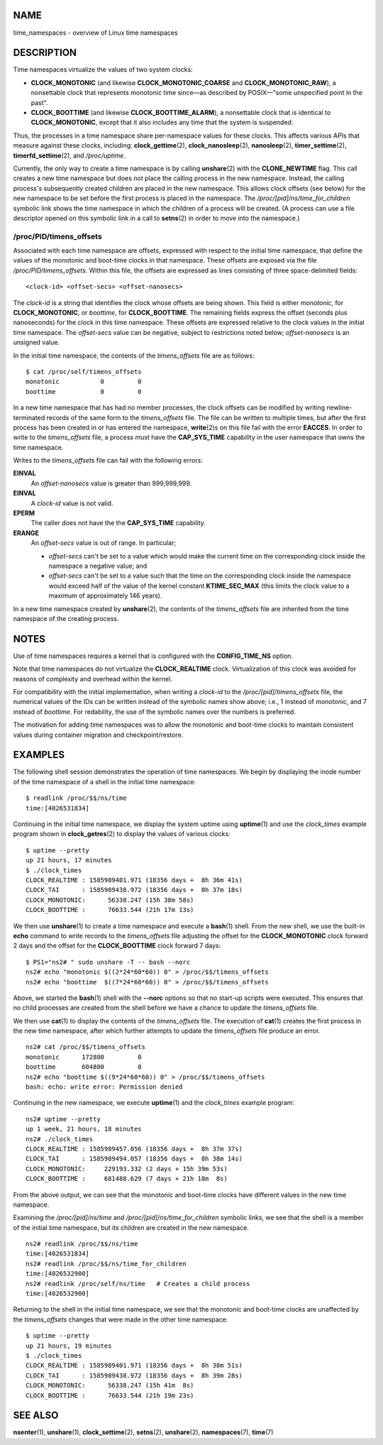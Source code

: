 NAME
====

time_namespaces - overview of Linux time namespaces

DESCRIPTION
===========

Time namespaces virtualize the values of two system clocks:

-  **CLOCK_MONOTONIC** (and likewise **CLOCK_MONOTONIC_COARSE** and
   **CLOCK_MONOTONIC_RAW**), a nonsettable clock that represents
   monotonic time since—as described by POSIX—"some unspecified point in
   the past".

-  **CLOCK_BOOTTIME** (and likewise **CLOCK_BOOTTIME_ALARM**), a
   nonsettable clock that is identical to **CLOCK_MONOTONIC**, except
   that it also includes any time that the system is suspended.

Thus, the processes in a time namespace share per-namespace values for
these clocks. This affects various APIs that measure against these
clocks, including: **clock_gettime**\ (2), **clock_nanosleep**\ (2),
**nanosleep**\ (2), **timer_settime**\ (2), **timerfd_settime**\ (2),
and */proc/uptime*.

Currently, the only way to create a time namespace is by calling
**unshare**\ (2) with the **CLONE_NEWTIME** flag. This call creates a
new time namespace but does *not* place the calling process in the new
namespace. Instead, the calling process's subsequently created children
are placed in the new namespace. This allows clock offsets (see below)
for the new namespace to be set before the first process is placed in
the namespace. The */proc/[pid]/ns/time_for_children* symbolic link
shows the time namespace in which the children of a process will be
created. (A process can use a file descriptor opened on this symbolic
link in a call to **setns**\ (2) in order to move into the namespace.)

/proc/PID/timens_offsets
------------------------

Associated with each time namespace are offsets, expressed with respect
to the initial time namespace, that define the values of the monotonic
and boot-time clocks in that namespace. These offsets are exposed via
the file */proc/PID/timens_offsets*. Within this file, the offsets are
expressed as lines consisting of three space-delimited fields:

::

   <clock-id> <offset-secs> <offset-nanosecs>

The *clock-id* is a string that identifies the clock whose offsets are
being shown. This field is either *monotonic*, for **CLOCK_MONOTONIC**,
or *boottime*, for **CLOCK_BOOTTIME**. The remaining fields express the
offset (seconds plus nanoseconds) for the clock in this time namespace.
These offsets are expressed relative to the clock values in the initial
time namespace. The *offset-secs* value can be negative, subject to
restrictions noted below; *offset-nanosecs* is an unsigned value.

In the initial time namespace, the contents of the *timens_offsets* file
are as follows:

::

   $ cat /proc/self/timens_offsets
   monotonic           0         0
   boottime            0         0

In a new time namespace that has had no member processes, the clock
offsets can be modified by writing newline-terminated records of the
same form to the *timens_offsets* file. The file can be written to
multiple times, but after the first process has been created in or has
entered the namespace, **write**\ (2)s on this file fail with the error
**EACCES**. In order to write to the *timens_offsets* file, a process
must have the **CAP_SYS_TIME** capability in the user namespace that
owns the time namespace.

Writes to the *timens_offsets* file can fail with the following errors:

**EINVAL**
   An *offset-nanosecs* value is greater than 999,999,999.

**EINVAL**
   A *clock-id* value is not valid.

**EPERM**
   The caller does not have the the **CAP_SYS_TIME** capability.

**ERANGE**
   An *offset-secs* value is out of range. In particular;

   -  *offset-secs* can't be set to a value which would make the current
      time on the corresponding clock inside the namespace a negative
      value; and

   -  *offset-secs* can't be set to a value such that the time on the
      corresponding clock inside the namespace would exceed half of the
      value of the kernel constant **KTIME_SEC_MAX** (this limits the
      clock value to a maximum of approximately 146 years).

In a new time namespace created by **unshare**\ (2), the contents of the
*timens_offsets* file are inherited from the time namespace of the
creating process.

NOTES
=====

Use of time namespaces requires a kernel that is configured with the
**CONFIG_TIME_NS** option.

Note that time namespaces do not virtualize the **CLOCK_REALTIME**
clock. Virtualization of this clock was avoided for reasons of
complexity and overhead within the kernel.

For compatibility with the initial implementation, when writing a
*clock-id* to the */proc/[pid]/timens_offsets* file, the numerical
values of the IDs can be written instead of the symbolic names show
above; i.e., 1 instead of *monotonic*, and 7 instead of *boottime*. For
redability, the use of the symbolic names over the numbers is preferred.

The motivation for adding time namespaces was to allow the monotonic and
boot-time clocks to maintain consistent values during container
migration and checkpoint/restore.

EXAMPLES
========

The following shell session demonstrates the operation of time
namespaces. We begin by displaying the inode number of the time
namespace of a shell in the initial time namespace:

::

   $ readlink /proc/$$/ns/time
   time:[4026531834]

Continuing in the initial time namespace, we display the system uptime
using **uptime**\ (1) and use the *clock_times* example program shown in
**clock_getres**\ (2) to display the values of various clocks:

::

   $ uptime --pretty
   up 21 hours, 17 minutes
   $ ./clock_times
   CLOCK_REALTIME : 1585989401.971 (18356 days +  8h 36m 41s)
   CLOCK_TAI      : 1585989438.972 (18356 days +  8h 37m 18s)
   CLOCK_MONOTONIC:      56338.247 (15h 38m 58s)
   CLOCK_BOOTTIME :      76633.544 (21h 17m 13s)

We then use **unshare**\ (1) to create a time namespace and execute a
**bash**\ (1) shell. From the new shell, we use the built-in **echo**
command to write records to the *timens_offsets* file adjusting the
offset for the **CLOCK_MONOTONIC** clock forward 2 days and the offset
for the **CLOCK_BOOTTIME** clock forward 7 days:

::

   $ PS1="ns2# " sudo unshare -T -- bash --norc
   ns2# echo "monotonic $((2*24*60*60)) 0" > /proc/$$/timens_offsets
   ns2# echo "boottime  $((7*24*60*60)) 0" > /proc/$$/timens_offsets

Above, we started the **bash**\ (1) shell with the **--norc** options so
that no start-up scripts were executed. This ensures that no child
processes are created from the shell before we have a chance to update
the *timens_offsets* file.

We then use **cat**\ (1) to display the contents of the *timens_offsets*
file. The execution of **cat**\ (1) creates the first process in the new
time namespace, after which further attempts to update the
*timens_offsets* file produce an error.

::

   ns2# cat /proc/$$/timens_offsets
   monotonic      172800         0
   boottime       604800         0
   ns2# echo "boottime $((9*24*60*60)) 0" > /proc/$$/timens_offsets
   bash: echo: write error: Permission denied

Continuing in the new namespace, we execute **uptime**\ (1) and the
*clock_times* example program:

::

   ns2# uptime --pretty
   up 1 week, 21 hours, 18 minutes
   ns2# ./clock_times
   CLOCK_REALTIME : 1585989457.056 (18356 days +  8h 37m 37s)
   CLOCK_TAI      : 1585989494.057 (18356 days +  8h 38m 14s)
   CLOCK_MONOTONIC:     229193.332 (2 days + 15h 39m 53s)
   CLOCK_BOOTTIME :     681488.629 (7 days + 21h 18m  8s)

From the above output, we can see that the monotonic and boot-time
clocks have different values in the new time namespace.

Examining the */proc/[pid]/ns/time* and
*/proc/[pid]/ns/time_for_children* symbolic links, we see that the shell
is a member of the initial time namespace, but its children are created
in the new namespace.

::

   ns2# readlink /proc/$$/ns/time
   time:[4026531834]
   ns2# readlink /proc/$$/ns/time_for_children
   time:[4026532900]
   ns2# readlink /proc/self/ns/time   # Creates a child process
   time:[4026532900]

Returning to the shell in the initial time namespace, we see that the
monotonic and boot-time clocks are unaffected by the *timens_offsets*
changes that were made in the other time namespace:

::

   $ uptime --pretty
   up 21 hours, 19 minutes
   $ ./clock_times
   CLOCK_REALTIME : 1585989401.971 (18356 days +  8h 38m 51s)
   CLOCK_TAI      : 1585989438.972 (18356 days +  8h 39m 28s)
   CLOCK_MONOTONIC:      56338.247 (15h 41m  8s)
   CLOCK_BOOTTIME :      76633.544 (21h 19m 23s)

SEE ALSO
========

**nsenter**\ (1), **unshare**\ (1), **clock_settime**\ (2),
**setns**\ (2), **unshare**\ (2), **namespaces**\ (7), **time**\ (7)
